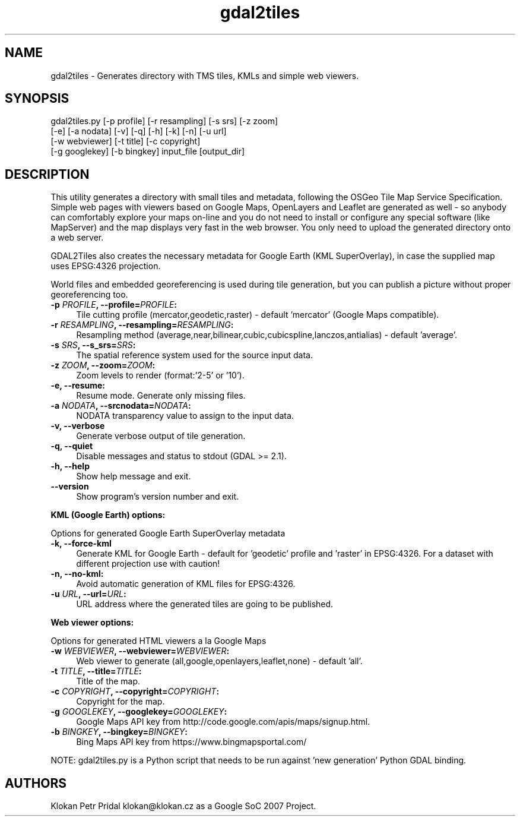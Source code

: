 .TH "gdal2tiles" 1 "Fri Jun 23 2017" "GDAL" \" -*- nroff -*-
.ad l
.nh
.SH NAME
gdal2tiles \- Generates directory with TMS tiles, KMLs and simple web viewers\&.
.SH "SYNOPSIS"
.PP
.PP
.nf
gdal2tiles.py [-p profile] [-r resampling] [-s srs] [-z zoom]
              [-e] [-a nodata] [-v] [-q] [-h] [-k] [-n] [-u url]
              [-w webviewer] [-t title] [-c copyright]
              [-g googlekey] [-b bingkey] input_file [output_dir]
.fi
.PP
.SH "DESCRIPTION"
.PP
This utility generates a directory with small tiles and metadata, following the OSGeo Tile Map Service Specification\&. Simple web pages with viewers based on Google Maps, OpenLayers and Leaflet are generated as well - so anybody can comfortably explore your maps on-line and you do not need to install or configure any special software (like MapServer) and the map displays very fast in the web browser\&. You only need to upload the generated directory onto a web server\&.
.PP
GDAL2Tiles also creates the necessary metadata for Google Earth (KML SuperOverlay), in case the supplied map uses EPSG:4326 projection\&.
.PP
World files and embedded georeferencing is used during tile generation, but you can publish a picture without proper georeferencing too\&.
.PP
.IP "\fB\fB-p\fP \fIPROFILE\fP, --profile=\fIPROFILE\fP: \fP" 1c
Tile cutting profile (mercator,geodetic,raster) - default 'mercator' (Google Maps compatible)\&. 
.IP "\fB\fB-r\fP \fIRESAMPLING\fP, --resampling=\fIRESAMPLING\fP: \fP" 1c
Resampling method (average,near,bilinear,cubic,cubicspline,lanczos,antialias) - default 'average'\&. 
.IP "\fB\fB-s\fP \fISRS\fP, --s_srs=\fISRS\fP: \fP" 1c
The spatial reference system used for the source input data\&. 
.IP "\fB\fB-z\fP \fIZOOM\fP, --zoom=\fIZOOM\fP: \fP" 1c
Zoom levels to render (format:'2-5' or '10')\&. 
.IP "\fB\fB-e\fP, --resume: \fP" 1c
Resume mode\&. Generate only missing files\&. 
.IP "\fB\fB-a\fP \fINODATA\fP, --srcnodata=\fINODATA\fP: \fP" 1c
NODATA transparency value to assign to the input data\&. 
.IP "\fB\fB-v, --verbose\fP \fP" 1c
Generate verbose output of tile generation\&. 
.IP "\fB\fB-q, --quiet\fP \fP" 1c
Disable messages and status to stdout (GDAL >= 2\&.1)\&. 
.IP "\fB\fB-h, --help\fP \fP" 1c
Show help message and exit\&. 
.IP "\fB\fB--version\fP \fP" 1c
Show program's version number and exit\&. 
.PP
.PP
\fBKML (Google Earth) options:\fP
.PP
Options for generated Google Earth SuperOverlay metadata 
.IP "\fB\fB-k, --force-kml\fP \fP" 1c
Generate KML for Google Earth - default for 'geodetic' profile and 'raster' in EPSG:4326\&. For a dataset with different projection use with caution! 
.IP "\fB\fB-n, --no-kml\fP: \fP" 1c
Avoid automatic generation of KML files for EPSG:4326\&. 
.IP "\fB\fB-u\fP \fIURL\fP, --url=\fIURL\fP: \fP" 1c
URL address where the generated tiles are going to be published\&. 
.PP
.PP
\fBWeb viewer options:\fP
.PP
Options for generated HTML viewers a la Google Maps 
.IP "\fB\fB-w\fP \fIWEBVIEWER\fP, --webviewer=\fIWEBVIEWER\fP: \fP" 1c
Web viewer to generate (all,google,openlayers,leaflet,none) - default 'all'\&. 
.IP "\fB\fB-t\fP \fITITLE\fP, --title=\fITITLE\fP: \fP" 1c
Title of the map\&. 
.IP "\fB\fB-c\fP \fICOPYRIGHT\fP, --copyright=\fICOPYRIGHT\fP: \fP" 1c
Copyright for the map\&. 
.IP "\fB\fB-g\fP \fIGOOGLEKEY\fP, --googlekey=\fIGOOGLEKEY\fP: \fP" 1c
Google Maps API key from http://code.google.com/apis/maps/signup.html\&. 
.IP "\fB\fB-b\fP \fIBINGKEY\fP, --bingkey=\fIBINGKEY\fP: \fP" 1c
Bing Maps API key from https://www.bingmapsportal.com/
.PP
.PP
.PP
NOTE: gdal2tiles\&.py is a Python script that needs to be run against 'new generation' Python GDAL binding\&.
.SH "AUTHORS"
.PP
Klokan Petr Pridal klokan@klokan.cz as a Google SoC 2007 Project\&. 

